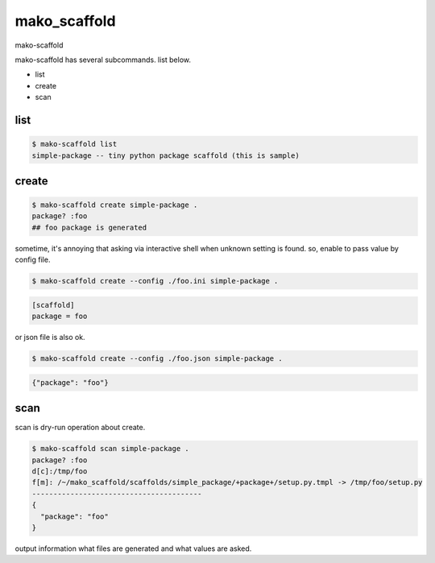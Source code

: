 mako_scaffold
========================================

mako-scaffold

mako-scaffold has several subcommands. list below.

- list
- create
- scan



list
^^^^^^^^^^^^^^^^^^^^^^^^^^^^^^^^^^^^^^^^

.. code:: python

    $ mako-scaffold list
    simple-package -- tiny python package scaffold (this is sample)

create
^^^^^^^^^^^^^^^^^^^^^^^^^^^^^^^^^^^^^^^^

.. code:: python

    $ mako-scaffold create simple-package .
    package? :foo
    ## foo package is generated

sometime, it's annoying that asking via interactive shell when unknown setting is found.
so, enable to pass value by config file.

.. code:: python

    $ mako-scaffold create --config ./foo.ini simple-package .

.. code:: foo.ini

    [scaffold]
    package = foo

or json file is also ok.

.. code:: python

    $ mako-scaffold create --config ./foo.json simple-package .

.. code:: foo.ini

    {"package": "foo"}


scan
^^^^^^^^^^^^^^^^^^^^^^^^^^^^^^^^^^^^^^^^

scan is dry-run operation about create.

.. code:: python

    $ mako-scaffold scan simple-package .
    package? :foo
    d[c]:/tmp/foo
    f[m]: /~/mako_scaffold/scaffolds/simple_package/+package+/setup.py.tmpl -> /tmp/foo/setup.py
    ----------------------------------------
    {
      "package": "foo"
    }

output information what files are generated and what values are asked.
